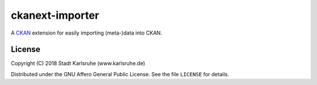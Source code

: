 ckanext-importer
################

A CKAN_ extension for easily importing (meta-)data into CKAN.

.. _CKAN: https://www.ckan.org


License
=======
Copyright (C) 2018 Stadt Karlsruhe (www.karlsruhe.de)

Distributed under the GNU Affero General Public License. See the file
``LICENSE`` for details.
